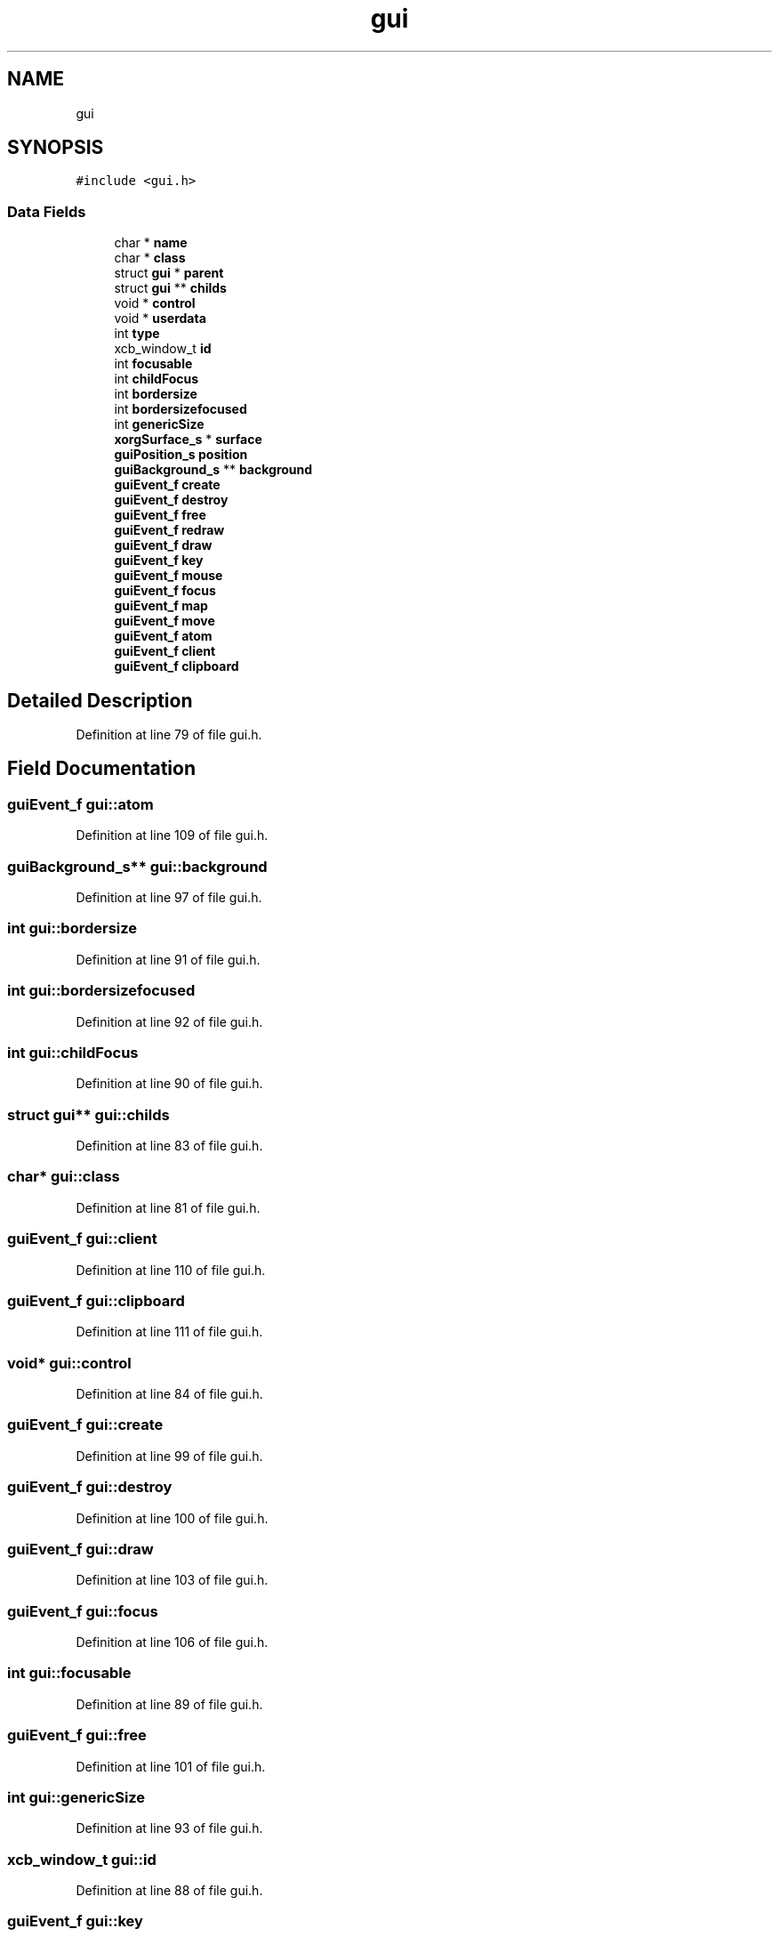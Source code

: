 .TH "gui" 3 "Thu Apr 23 2020" "Version 0.4.5" "Easy Framework" \" -*- nroff -*-
.ad l
.nh
.SH NAME
gui
.SH SYNOPSIS
.br
.PP
.PP
\fC#include <gui\&.h>\fP
.SS "Data Fields"

.in +1c
.ti -1c
.RI "char * \fBname\fP"
.br
.ti -1c
.RI "char * \fBclass\fP"
.br
.ti -1c
.RI "struct \fBgui\fP * \fBparent\fP"
.br
.ti -1c
.RI "struct \fBgui\fP ** \fBchilds\fP"
.br
.ti -1c
.RI "void * \fBcontrol\fP"
.br
.ti -1c
.RI "void * \fBuserdata\fP"
.br
.ti -1c
.RI "int \fBtype\fP"
.br
.ti -1c
.RI "xcb_window_t \fBid\fP"
.br
.ti -1c
.RI "int \fBfocusable\fP"
.br
.ti -1c
.RI "int \fBchildFocus\fP"
.br
.ti -1c
.RI "int \fBbordersize\fP"
.br
.ti -1c
.RI "int \fBbordersizefocused\fP"
.br
.ti -1c
.RI "int \fBgenericSize\fP"
.br
.ti -1c
.RI "\fBxorgSurface_s\fP * \fBsurface\fP"
.br
.ti -1c
.RI "\fBguiPosition_s\fP \fBposition\fP"
.br
.ti -1c
.RI "\fBguiBackground_s\fP ** \fBbackground\fP"
.br
.ti -1c
.RI "\fBguiEvent_f\fP \fBcreate\fP"
.br
.ti -1c
.RI "\fBguiEvent_f\fP \fBdestroy\fP"
.br
.ti -1c
.RI "\fBguiEvent_f\fP \fBfree\fP"
.br
.ti -1c
.RI "\fBguiEvent_f\fP \fBredraw\fP"
.br
.ti -1c
.RI "\fBguiEvent_f\fP \fBdraw\fP"
.br
.ti -1c
.RI "\fBguiEvent_f\fP \fBkey\fP"
.br
.ti -1c
.RI "\fBguiEvent_f\fP \fBmouse\fP"
.br
.ti -1c
.RI "\fBguiEvent_f\fP \fBfocus\fP"
.br
.ti -1c
.RI "\fBguiEvent_f\fP \fBmap\fP"
.br
.ti -1c
.RI "\fBguiEvent_f\fP \fBmove\fP"
.br
.ti -1c
.RI "\fBguiEvent_f\fP \fBatom\fP"
.br
.ti -1c
.RI "\fBguiEvent_f\fP \fBclient\fP"
.br
.ti -1c
.RI "\fBguiEvent_f\fP \fBclipboard\fP"
.br
.in -1c
.SH "Detailed Description"
.PP 
Definition at line 79 of file gui\&.h\&.
.SH "Field Documentation"
.PP 
.SS "\fBguiEvent_f\fP gui::atom"

.PP
Definition at line 109 of file gui\&.h\&.
.SS "\fBguiBackground_s\fP** gui::background"

.PP
Definition at line 97 of file gui\&.h\&.
.SS "int gui::bordersize"

.PP
Definition at line 91 of file gui\&.h\&.
.SS "int gui::bordersizefocused"

.PP
Definition at line 92 of file gui\&.h\&.
.SS "int gui::childFocus"

.PP
Definition at line 90 of file gui\&.h\&.
.SS "struct \fBgui\fP** gui::childs"

.PP
Definition at line 83 of file gui\&.h\&.
.SS "char* gui::class"

.PP
Definition at line 81 of file gui\&.h\&.
.SS "\fBguiEvent_f\fP gui::client"

.PP
Definition at line 110 of file gui\&.h\&.
.SS "\fBguiEvent_f\fP gui::clipboard"

.PP
Definition at line 111 of file gui\&.h\&.
.SS "void* gui::control"

.PP
Definition at line 84 of file gui\&.h\&.
.SS "\fBguiEvent_f\fP gui::create"

.PP
Definition at line 99 of file gui\&.h\&.
.SS "\fBguiEvent_f\fP gui::destroy"

.PP
Definition at line 100 of file gui\&.h\&.
.SS "\fBguiEvent_f\fP gui::draw"

.PP
Definition at line 103 of file gui\&.h\&.
.SS "\fBguiEvent_f\fP gui::focus"

.PP
Definition at line 106 of file gui\&.h\&.
.SS "int gui::focusable"

.PP
Definition at line 89 of file gui\&.h\&.
.SS "\fBguiEvent_f\fP gui::free"

.PP
Definition at line 101 of file gui\&.h\&.
.SS "int gui::genericSize"

.PP
Definition at line 93 of file gui\&.h\&.
.SS "xcb_window_t gui::id"

.PP
Definition at line 88 of file gui\&.h\&.
.SS "\fBguiEvent_f\fP gui::key"

.PP
Definition at line 104 of file gui\&.h\&.
.SS "\fBguiEvent_f\fP gui::map"

.PP
Definition at line 107 of file gui\&.h\&.
.SS "\fBguiEvent_f\fP gui::mouse"

.PP
Definition at line 105 of file gui\&.h\&.
.SS "\fBguiEvent_f\fP gui::move"

.PP
Definition at line 108 of file gui\&.h\&.
.SS "char* gui::name"

.PP
Definition at line 80 of file gui\&.h\&.
.SS "struct \fBgui\fP* gui::parent"

.PP
Definition at line 82 of file gui\&.h\&.
.SS "\fBguiPosition_s\fP gui::position"

.PP
Definition at line 96 of file gui\&.h\&.
.SS "\fBguiEvent_f\fP gui::redraw"

.PP
Definition at line 102 of file gui\&.h\&.
.SS "\fBxorgSurface_s\fP* gui::surface"

.PP
Definition at line 95 of file gui\&.h\&.
.SS "int gui::type"

.PP
Definition at line 87 of file gui\&.h\&.
.SS "void* gui::userdata"

.PP
Definition at line 85 of file gui\&.h\&.

.SH "Author"
.PP 
Generated automatically by Doxygen for Easy Framework from the source code\&.
